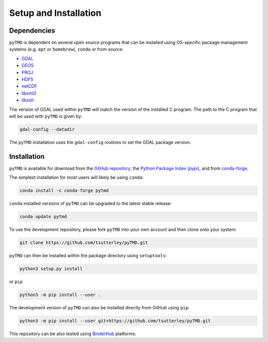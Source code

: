 ======================
Setup and Installation
======================

Dependencies
############

``pyTMD`` is dependent on several open source programs that can be installed using
OS-specific package management systems (e.g. ``apt`` or ``homebrew``),
``conda`` or from source:

- `GDAL <https://gdal.org/index.html>`_
- `GEOS <https://trac.osgeo.org/geos>`_
- `PROJ <https://proj.org/>`_
- `HDF5 <https://www.hdfgroup.org>`_
- `netCDF <https://www.unidata.ucar.edu/software/netcdf>`_
- `libxml2 <http://xmlsoft.org/>`_
- `libxslt <http://xmlsoft.org/XSLT/>`_

The version of GDAL used within ``pyTMD`` will match the version of the installed C program.
The path to the C program that will be used with ``pyTMD`` is given by:

.. code-block:: bash

    gdal-config --datadir

The ``pyTMD`` installation uses the ``gdal-config`` routines to set the GDAL package version.

Installation
############

``pyTMD`` is available for download from the `GitHub repository <https://github.com/tsutterley/pyTMD>`_,
the `Python Package Index (pypi) <https://pypi.org/project/pyTMD/>`_,
and from `conda-forge <https://anaconda.org/conda-forge/pytmd>`_.


The simplest installation for most users will likely be using ``conda``:

.. code-block:: bash

    conda install -c conda-forge pytmd

``conda`` installed versions of ``pyTMD`` can be upgraded to the latest stable release:

.. code-block:: bash

    conda update pytmd

To use the development repository, please fork ``pyTMD`` into your own account and then clone onto your system:

.. code-block:: bash

    git clone https://github.com/tsutterley/pyTMD.git

``pyTMD`` can then be installed within the package directory using ``setuptools``:

.. code-block:: bash

    python3 setup.py install

or ``pip``

.. code-block:: bash

    python3 -m pip install --user .

The development version of ``pyTMD`` can also be installed directly from GitHub using ``pip``:

.. code-block:: bash

    python3 -m pip install --user git+https://github.com/tsutterley/pyTMD.git

| This repository can be also tested using `BinderHub <https://github.com/jupyterhub/binderhub>`_ platforms:
| |Binder| |Pangeo|

.. |Binder| image:: https://mybinder.org/badge_logo.svg
   :target: https://mybinder.org/v2/gh/tsutterley/pyTMD/main

.. |Pangeo| image:: https://binder.pangeo.io/badge.svg
   :target: https://binder.pangeo.io/v2/gh/tsutterley/pyTMD/main
